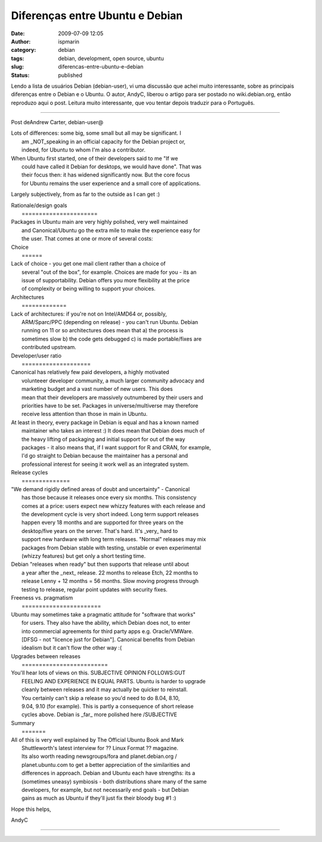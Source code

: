 Diferenças entre Ubuntu e Debian
################################
:date: 2009-07-09 12:05
:author: ispmarin
:category: debian
:tags: debian, development, open source, ubuntu
:slug: diferencas-entre-ubuntu-e-debian
:status: published

Lendo a lista de usuários Debian (debian-user), vi uma discussão que
achei muito interessante, sobre as principais diferenças entre o Debian
e o Ubuntu. O autor, AndyC, liberou o artigo para ser postado no
wiki.debian.org, então reproduzo aqui o post. Leitura muito
interessante, que vou tentar depois traduzir para o Português.

+++++++++++++++++++++++++++++

Post deAndrew Carter, debian-user@

| Lots of differences: some big, some small but all may be significant.
  I
|  am \_NOT\_speaking in an official capacity for the Debian project or,
|  indeed, for Ubuntu to whom I'm also a contributor.

| When Ubuntu first started, one of their developers said to me "If we
|  could have called it Debian for desktops, we would have done". That
  was
|  their focus then: it has widened significantly now. But the core
  focus
|  for Ubuntu remains the user experience and a small core of
  applications.

Largely subjectively, from as far to the outside as I can get :)

| Rationale/design goals
|  ======================

| Packages in Ubuntu main are very highly polished, very well maintained
|  and Canonical/Ubuntu go the extra mile to make the experience easy
  for
|  the user. That comes at one or more of several costs:

| Choice
|  ======

| Lack of choice - you get one mail client rather than a choice of
|  several "out of the box", for example. Choices are made for you - its
  an
|  issue of supportability. Debian offers you more flexibility at the
  price
|  of complexity or being willing to support your choices.

| Architectures
|  =============

| Lack of architectures: if you're not on Intel/AMD64 or, possibly,
|  ARM/Sparc/PPC (depending on release) - you can't run Ubuntu. Debian
|  running on 11 or so architectures does mean that a) the process is
|  sometimes slow b) the code gets debugged c) is made portable/fixes
  are
|  contributed upstream.

| Developer/user ratio
|  ====================

| Canonical has relatively few paid developers, a highly motivated
|  volunteeer developer community, a much larger community advocacy and
|  marketing budget and a vast number of new users. This does
|  mean that their developers are massively outnumbered by their users
  and
|  priorities have to be set. Packages in universe/multiverse may
  therefore
|  receive less attention than those in main in Ubuntu.

| At least in theory, every package in Debian is equal and has a known
  named
|  maintainer who takes an interest :) It does mean that Debian does
  much of
|  the heavy lifting of packaging and initial support for out of the way
|  packages - it also means that, if I want support for R and CRAN, for
  example,
|  I'd go straight to Debian because the maintainer has a personal and
|  professional interest for seeing it work well as an integrated
  system.

| Release cycles
|  ==============

| "We demand rigidly defined areas of doubt and uncertainty" - Canonical
|  has those because it releases once every six months. This consistency
|  comes at a price: users expect new whizzy features with each release
  and
|  the development cycle is very short indeed. Long term support
  releases
|  happen every 18 months and are supported for three years on the
|  desktop/five years on the server. That's hard. It's \_very\_ hard to
|  support new hardware with long term releases. "Normal" releases may
  mix
|  packages from Debian stable with testing, unstable or even
  experimental
|  (whizzy features) but get only a short testing time.

| Debian "releases when ready" but then supports that release until
  about
|  a year after the \_next\_ release. 22 months to release Etch, 22
  months to
|  release Lenny + 12 months = 56 months. Slow moving progress through
|  testing to release, regular point updates with security fixes.

| Freeness vs. pragmatism
|  =======================

| Ubuntu may sometimes take a pragmatic attitude for "software that
  works"
|  for users. They also have the ability, which Debian does not, to
  enter
|  into commercial agreements for third party apps e.g. Oracle/VMWare.
|  [DFSG - not "licence just for Debian"]. Canonical benefits from
  Debian
|  idealism but it can't flow the other way :(

| Upgrades between releases
|  =========================

| You'll hear lots of views on this. SUBJECTIVE OPINION FOLLOWS:GUT
|  FEELING AND EXPERIENCE IN EQUAL PARTS. Ubuntu is harder to upgrade
|  cleanly between releases and it may actually be quicker to reinstall.
|  You certainly can't skip a release so you'd need to do 8.04, 8.10,
|  9.04, 9.10 (for example). This is partly a consequence of short
  release
|  cycles above. Debian is \_far\_ more polished here /SUBJECTIVE

| Summary
|  =======

| All of this is very well explained by The Official Ubuntu Book and
  Mark
|  Shuttleworth's latest interview for ?? Linux Format ?? magazine.
|  Its also worth reading newsgroups/fora and planet.debian.org /
|  planet.ubuntu.com to get a better appreciation of the similarities
  and
|  differences in approach. Debian and Ubuntu each have strengths: its a
|  (sometimes uneasy) symbiosis - both distributions share many of the
  same
|  developers, for example, but not necessarily end goals - but Debian
|  gains as much as Ubuntu if they'll just fix their bloody bug #1 :)

Hope this helps,

AndyC

+++++++++++

